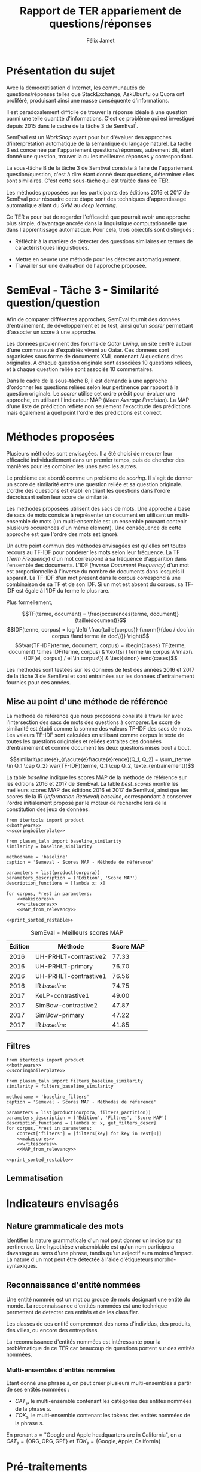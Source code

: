 #+TITLE: Rapport de TER appariement de questions/réponses
#+AUTHOR: Félix Jamet
#+OPTIONS: tags:nil
#+LATEX_HEADER: \newcommand{\norm}[1]{\left\lVert#1\right\rVert}
#+LATEX_HEADER: \newcommand{\var}[1]{{\operatorname{\mathit{#1}}}}
#+LATEX_HEADER: \let\oldtextbf\textbf
#+LATEX_HEADER: \renewcommand{\textbf}[1]{\textcolor{red}{\oldtextbf{#1}}}
#+PROPERTY: header-args:ipython :eval no-export :results output drawer replace :exports results
* noweb                                                            :noexport:
:PROPERTIES:
:header-args:ipython: tangle: no :eval never
:END:

#+NAME: traincorpus
#+BEGIN_SRC ipython
  corpora = {'train2016p1': 'SemEval2016-Task3-CQA-QL-train-part1.xml'}
#+END_SRC

#+NAME: devcorpus
#+BEGIN_SRC ipython
  corpora = {'dev': 'SemEval2017-Task3-CQA-QL-dev.xml'}
#+END_SRC

#+NAME: bothyears
#+BEGIN_SRC ipython
  corpora = {'2016': 'SemEval2016-Task3-CQA-QL-test-input.xml',
             '2017': 'SemEval2017-task3-English-test-input.xml',}

  relevancy = {'2016': 'scorer/SemEval2016-Task3-CQA-QL-test.xml.subtaskB.relevancy',
               '2017': 'scorer/SemEval2017-Task3-CQA-QL-test.xml.subtaskB.relevancy'}
#+END_SRC

#+NAME: scoreutils
#+BEGIN_SRC ipython
  import subprocess
  from plasem_algostruct import transformtree

  def compute_relqs_scores(orgqnode, scorer):
      return {relid: scorer(orgqnode['org'], orgqnode[relid])
              for relid in orgqnode.keys() - {'org'}}

  def make_score_tree(document_tree, scorer):
      return transformtree(
          lambda x: compute_relqs_scores(x, scorer),
          document_tree,
          0
      )

  def getmapscore(predfilename):
      score = subprocess.run(
          ['./extractMAP.sh', predfilename], stdout=subprocess.PIPE)
      return score.stdout.decode('utf-8').strip('\n')

  from collections import Iterable
  def flatten(*args):
      for el in args:
          if isinstance(el, Iterable) and not isinstance(el, (str, bytes)):
              yield from flatten(*el)
          else:
              yield el

  def getpredfilename(*args):
      return 'predictions/rapport_' + '_'.join(flatten(args, 'scores.pred'))

  def orgmodetable(matrix, header=False):
      maxlen = [0] * len(matrix[0])
      for line in matrix:
          for i, cell in enumerate(line):
              if len(maxlen) <= i or len(str(cell)) > maxlen[i]:
                  maxlen[i] = len(str(cell))

      def orgmodeline(line, fill=' '):
          joinsep = fill + '|' + fill
          return '|' + fill + joinsep.join(
              str(cell) + fill * (mlen - len(str(cell)))
              for cell, mlen in zip(line, maxlen)
          ) + fill + '|'

      result = ''
      if header:
          result = orgmodeline(matrix[0]) + '\n' + \
              orgmodeline(('-') * len(maxlen), fill='-') + '\n'
          matrix = matrix[1:]
      result += '\n'.join(orgmodeline(line) for line in matrix)
      return result

#+END_SRC

#+NAME: loaddoctrees
#+BEGIN_SRC ipython
  import spacy
  from plasem_taln import inverse_document_frequencies
  from plasem_semeval import make_or_load_semeval_document_tree
  from semeval_xml import get_semeval_content

  nlp = spacy.load('en')
  doctrees = {
      corpus: make_or_load_semeval_document_tree(
          corpusxml,
          'spacy_en_' + corpus + '_questions.pickle',
          nlp,
          get_semeval_content)
      for corpus, corpusxml in corpora.items()
  }

  training_file = 'SemEval2016-Task3-CQA-QL-train-part1.xml'
  traindoctree = make_or_load_semeval_document_tree(
      training_file,
      'spacy_en_train2016p1_questions.pickle',
      nlp,
      get_semeval_content)

  inversedocfreqs = inverse_document_frequencies(
      [[str(tok) for tok in doc]
       for org in traindoctree.values()
       for doc in org.values()]
  )
  outofcorpusvalue = max(inversedocfreqs.values())

  context = {'inversedocfreqs': inversedocfreqs,
             'outofcorpusvalue': outofcorpusvalue}
#+END_SRC

#+NAME: scoringboilerplate
#+BEGIN_SRC ipython :noweb yes
  <<scoreutils>>

  <<loaddoctrees>>
 
  <<filters>>

  restable = []
#+END_SRC

#+NAME: makescores
#+BEGIN_SRC ipython
  from plasem_semeval import write_scores_to_file
  from plasem_taln import comparator

  comp = comparator(context, similarity)
  scores = make_score_tree(
      doctrees[corpus],
      comp.getscore
  )
#+END_SRC

#+NAME: writescores
#+BEGIN_SRC ipython
  predfile = getpredfilename(methodname, corpus, *rest)
  write_scores_to_file(scores, predfile)
#+END_SRC

#+NAME: MAP_from_relevancy
#+BEGIN_SRC ipython
  from plasem_semeval import measure_from_semeval_relevancy
  from plasem_algostruct import mean_average_precision

  MAP = measure_from_semeval_relevancy(
      mean_average_precision,
      relevancy[corpus],
      scores)

  restable.append([*(description_functions[i](value)
                     for i, value in enumerate((corpus, *rest))),
                   '%.2f' % (100 * MAP)])
#+END_SRC

#+NAME: MAP_from_xml
#+BEGIN_SRC ipython
  from plasem_semeval import measure_from_semeval_relevancy
  from plasem_algostruct import mean_average_precision

  MAP = measure_from_semeval_xml(
      mean_average_precision,
      relevancy[corpus],
      scores)

  restable.append([*(description_functions[i](value)
                     for i, value in enumerate((corpus, *rest))),
                   '%.2f' % (100 * MAP)])

#+END_SRC

#+NAME: restable_viaSH
#+BEGIN_SRC ipython
  restable = [[*(description_functions[i](parameter_values[i])
                 for i in range(0,len(parameter_values))),
               getmapscore(getpredfilename(methodname, *parameter_values))]
              for parameter_values in parameters]
#+END_SRC

#+NAME: print_sorted_restable
#+BEGIN_SRC ipython
  restable.sort(key=lambda x: x[-1], reverse=True)
  restable.sort(key=lambda x: x[0])
  restable.insert(0, parameters_description)

  print('#+NAME:', methodname)
  print('#+CAPTION:', caption)
  print(orgmodetable(restable, header=True))
  print()
#+END_SRC

** Filtres
#+NAME: filters
#+BEGIN_SRC ipython
  MAPPSENT_STOPWORDS = set(open('stopwords_en.txt', 'r').read().splitlines())

  def isnotstopword(word):
      return word not in MAPPSENT_STOPWORDS

  lenfilters = {
      'gtr1': lambda word: len(word) > 1,
      'gtr2': lambda word: len(word) > 2,
      'gtr3': lambda word: len(word) > 3,
      'gtr4': lambda word: len(word) > 4,
  }

  nolenfilters = {
      'nostopwords': isnotstopword,
  }

  filters = {}
  filters.update(lenfilters)
  filters.update(nolenfilters)
  filters.update({ 'nofilter': lambda x: True })

  all_filters_descr = {
      'gtr1': '$\leq 1$',
      'gtr2': '$\leq 2$',
      'gtr3': '$\leq 3$',
      'gtr4': '$\leq 4$',
      'nostopwords': 'Mots outils',
      'nofilter': 'Pas de filtre',
  }

  all_indicators_descr = {
      'named_entities_text': 'Textes des entités nommées',
      'named_entities_label': 'Étiquettes des entités nommées',
      'tokens': 'Tokens',
      'lemmas': 'Lemmes',
  }

  def get_filters_descr(filters):
      return ', '.join(all_filters_descr[key] for key in filters)

  def get_indicator_descr(indicator):
      return all_indicators_descr[indicator]

  def get_doctree_descr(doctree):
      return all_doctrees_descr[doctree]

  from itertools import combinations
  def nonemptypartitions(iterable):
      for i in range(1, len(iterable) + 1):
          for perm in combinations(iterable, i):
              yield perm


  def join_predicates(iterable_preds):
      def joinedlocal(element):
          for pred in iterable_preds:
              if not pred(element):
                  return False
          return True
      print('joining', *(pred for pred in iterable_preds))
      return joinedlocal


  filters_partition = list(nonemptypartitions(nolenfilters))

  for len_and_nolen in product(nolenfilters, lenfilters):
      filters_partition.append(len_and_nolen)

  for lenfilter in lenfilters:
      filters_partition.append((lenfilter,))

  filters_partition.append(('nofilter',))
#+END_SRC

* Scripts                                                          :noexport:
#+BEGIN_SRC  ipython :eval no-export :noweb yes :session ponderation :tangle ponderation.py :shebang "#!/usr/bin/env python3" :results output drawer replace
  from itertools import product, count
  # <<traincorpus>>
  # <<devcorpus>>
  <<bothyears>>
  <<scoringboilerplate>>

  from plasem_taln import generic_weights_scorer, noun_weighter

  methodname = 'noun_ponderation'
  caption = 'Semeval - Scores MAP - Méthodes de référence'

  def frange(start, end=None, inc=1.0):
      if end is None:
          end = start + 0.0 # Ensure a float value for 'end'
          start = 0.0
      for i in count():
          next = start + i * inc
          if (inc>0.0 and next>=end) or (inc<0.0 and next<=end):
              break
          yield next

  ponderations = list(frange(0, 1, 0.02))

  parameters = list(product(corpora, ponderations))
  parameters_description = ('Édition', 'Ponderation', 'Score MAP')
  description_functions = [lambda x: x, lambda x: '%.2f' % (x)]

  for corpus, *rest in parameters:
      def noun_weight_similarity(context, reference, candidate):
          return generic_weights_scorer(context,
                                        reference,
                                        candidate,
                                        [(rest[0], noun_weighter)])
      similarity = noun_weight_similarity
      context['filters'] = [filters['gtr2']]
      context['wordex'] = lambda x: str(x).lower()

      <<makescores>>
      # <<MAP_from_xml>>
      <<MAP_from_relevancy>>

  <<print_sorted_restable>>
#+END_SRC

#+RESULTS:
:RESULTS:
#+NAME: noun_ponderation
#+CAPTION: Semeval - Scores MAP - Méthodes de référence
| Édition | Ponderation | Score MAP |
|---------|-------------|-----------|
| 2016    | 0.96        | 74.69     |
| 2016    | 0.98        | 74.67     |
| 2016    | 0.70        | 74.62     |
| 2016    | 0.72        | 74.52     |
| 2016    | 0.66        | 74.51     |
| 2016    | 0.74        | 74.40     |
| 2016    | 0.94        | 74.40     |
| 2016    | 0.76        | 74.37     |
| 2016    | 0.68        | 74.34     |
| 2016    | 0.78        | 74.33     |
| 2016    | 0.80        | 74.23     |
| 2016    | 0.46        | 74.16     |
| 2016    | 0.48        | 74.10     |
| 2016    | 0.92        | 74.05     |
| 2016    | 0.90        | 74.04     |
| 2016    | 0.82        | 74.02     |
| 2016    | 0.84        | 74.00     |
| 2016    | 0.88        | 73.99     |
| 2016    | 0.86        | 73.96     |
| 2016    | 0.50        | 73.87     |
| 2016    | 0.44        | 73.85     |
| 2016    | 0.58        | 73.83     |
| 2016    | 0.60        | 73.82     |
| 2016    | 0.40        | 73.73     |
| 2016    | 0.56        | 73.72     |
| 2016    | 0.64        | 73.70     |
| 2016    | 0.54        | 73.66     |
| 2016    | 0.42        | 73.61     |
| 2016    | 0.52        | 73.57     |
| 2016    | 0.62        | 73.51     |
| 2016    | 0.38        | 73.41     |
| 2016    | 0.34        | 73.20     |
| 2016    | 0.36        | 73.19     |
| 2016    | 0.32        | 72.82     |
| 2016    | 0.30        | 72.43     |
| 2016    | 0.28        | 72.09     |
| 2016    | 0.24        | 71.86     |
| 2016    | 0.26        | 71.86     |
| 2016    | 0.22        | 70.98     |
| 2016    | 0.20        | 70.94     |
| 2016    | 0.18        | 70.87     |
| 2016    | 0.16        | 70.69     |
| 2016    | 0.14        | 70.26     |
| 2016    | 0.08        | 70.14     |
| 2016    | 0.12        | 70.12     |
| 2016    | 0.10        | 70.11     |
| 2016    | 0.06        | 69.94     |
| 2016    | 0.04        | 69.60     |
| 2016    | 0.02        | 68.68     |
| 2016    | 0.00        | 67.20     |
| 2017    | 0.40        | 46.99     |
| 2017    | 0.42        | 46.72     |
| 2017    | 0.38        | 46.61     |
| 2017    | 0.36        | 46.55     |
| 2017    | 0.34        | 46.52     |
| 2017    | 0.44        | 46.47     |
| 2017    | 0.24        | 46.22     |
| 2017    | 0.60        | 46.22     |
| 2017    | 0.62        | 46.18     |
| 2017    | 0.48        | 46.17     |
| 2017    | 0.22        | 46.16     |
| 2017    | 0.46        | 46.16     |
| 2017    | 0.64        | 46.15     |
| 2017    | 0.66        | 46.14     |
| 2017    | 0.50        | 46.07     |
| 2017    | 0.32        | 46.02     |
| 2017    | 0.30        | 46.00     |
| 2017    | 0.68        | 45.97     |
| 2017    | 0.58        | 45.91     |
| 2017    | 0.26        | 45.87     |
| 2017    | 0.28        | 45.81     |
| 2017    | 0.56        | 45.81     |
| 2017    | 0.70        | 45.79     |
| 2017    | 0.52        | 45.71     |
| 2017    | 0.54        | 45.71     |
| 2017    | 0.20        | 45.49     |
| 2017    | 0.94        | 45.48     |
| 2017    | 0.92        | 45.47     |
| 2017    | 0.18        | 45.45     |
| 2017    | 0.78        | 45.44     |
| 2017    | 0.96        | 45.43     |
| 2017    | 0.98        | 45.40     |
| 2017    | 0.76        | 45.34     |
| 2017    | 0.72        | 45.25     |
| 2017    | 0.16        | 45.22     |
| 2017    | 0.88        | 45.18     |
| 2017    | 0.90        | 45.14     |
| 2017    | 0.74        | 45.11     |
| 2017    | 0.80        | 44.94     |
| 2017    | 0.82        | 44.74     |
| 2017    | 0.84        | 44.74     |
| 2017    | 0.14        | 44.64     |
| 2017    | 0.86        | 44.62     |
| 2017    | 0.12        | 44.40     |
| 2017    | 0.10        | 43.81     |
| 2017    | 0.08        | 42.38     |
| 2017    | 0.06        | 42.12     |
| 2017    | 0.04        | 41.51     |
| 2017    | 0.00        | 40.72     |
| 2017    | 0.02        | 40.58     |

:END:


* Présentation du sujet
Avec la démocratisation d'Internet, les communautés de questions/réponses telles que StackExchange, AskUbuntu ou Quora ont proliféré, produisant ainsi une masse conséquente d'informations.

Il est paradoxalement difficile de trouver la réponse idéale à une question parmi une telle quantité d'informations. C'est ce problème qui est investigué depuis 2015 dans le cadre de la tâche 3 de SemEval[fn:semevaltask3].

[fn:semevaltask3] Voir http://alt.qcri.org/semeval2017/task3/.


SemEval est un /WorkShop/ ayant pour but d'évaluer des approches d'interprétation automatique de la sémantique du langage naturel.
La tâche 3 est concernée par l'appariement questions/réponses, autrement dit, étant donné une question, trouver la ou les meilleures réponses y correspondant.

La sous-tâche B de la tâche 3 de SemEval consiste à faire de l'appariement question/question, c'est à dire étant donné deux questions, déterminer elles sont similaires.
C'est cette sous-tâche qui est traitée dans ce TER.

Les méthodes proposées par les participants des éditions 2016 et 2017 de SemEval pour résoudre cette étape sont des techniques d'apprentissage automatique allant du SVM au /deep learning/.
# *(pas sûr ; le rapport de semeval 2016 stipule de (Franco-Salvador et al., 2016) que "They use distributed representations of words, knowledge graphs generated with BabelNet, and frames from FrameNet.", j'ai pas l'impression que c'est du /machine learning/)*

Ce TER a pour but de regarder l'efficacité que pourrait avoir une approche plus simple, d'avantage ancrée dans la linguistique computationnelle que dans l'apprentissage automatique.
Pour cela, trois objectifs sont distingués :
 - Réfléchir à la manière de détecter des questions similaires en termes de caractéristiques linguistiques.
# (d'indicateurs et de marqueurs linguistiques.)
 - Mettre en oeuvre une méthode pour les détecter automatiquement.
 - Travailler sur une évaluation de l'approche proposée.

* SemEval - Tâche 3 - Similarité question/question
Afin de comparer différentes approches, SemEval fournit des données d'entrainement, de développement et de test, ainsi qu'un /scorer/ permettant d'associer un score à une approche.

Les données proviennent des forums de /Qatar Living/, un site centré autour d'une communauté d'expatriés vivant au Qatar.
Ces données sont organisées sous forme de documents XML contenant $N$ questions dites originales.
À chaque question originale sont associées 10 questions reliées, et à chaque question reliée sont associés 10 commentaires.

Dans le cadre de la sous-tâche B, il est demandé à une approche d'ordonner les questions reliées selon leur pertinence par rapport à la question originale.
Le /scorer/ utilise cet ordre prédit pour évaluer une approche, en utilisant l'indicateur MAP (/Mean Average Precision/).
La MAP d'une liste de prédiction reflète non seulement l'exactitude des prédictions mais également à quel point l'ordre des prédictions est correct.

* Méthodes proposées
Plusieurs méthodes sont envisagées. Il a été choisi de mesurer leur efficacité individuellement dans un premier temps, puis de chercher des manières pour les combiner les unes avec les autres.

Le problème est abordé comme un problème de /scoring/. Il s'agit de donner un score de similarité entre une question reliée et sa question originale. L'ordre des questions est établi en triant les questions dans l'ordre décroissant selon leur score de similarité.

Les méthodes proposées utilisent des sacs de mots. Une approche à base de sacs de mots consiste à représenter un document en utilisant un multi-ensemble de mots (un multi-ensemble est un ensemble pouvant contenir plusieurs occurences d'un même élément).
Une conséquence de cette approche est que l'ordre des mots est ignoré.

Un autre point commun des méthodes envisagées est qu'elles ont toutes recours au TF-IDF pour pondérer les mots selon leur fréquence.
La TF (/Term Frequency/) d'un mot correspond à sa fréquence d'apparition dans l'ensemble des documents.
L'IDF (/Inverse Document Frequency/) d'un mot est proportionnelle à l'inverse du nombre de documents dans lesquels il apparaît.
La TF-IDF d'un mot présent dans le corpus correspond à une combinaison de sa TF et de son IDF.
Si un mot est absent du corpus, sa TF-IDF est égale à l'IDF du terme le plus rare.
# *pas sûr que ça soit la bonne manière de faire*
Plus formellement,

\[TF(terme, document) = \frac{occurences(terme, document)}{taille(document)}\]
\[IDF(terme, corpus) = log \left( \frac{taille(corpus)}
{\norm{\{doc / doc \in corpus \land terme \in doc\}}} \right)\]
\[\var{TF-IDF}(terme, document, corpus) =
\begin{cases}
TF(terme, document) \times IDF(terme, corpus) & \text{si } terme \in corpus \\
\max(\{IDF(el, corpus) / el \in corpus\}) & \text{sinon}
\end{cases}\]

Les méthodes sont testées sur les données de test des années 2016 et 2017 de la tâche 3 de SemEval et sont entrainées sur les données d'entrainement fournies pour ces années.

** Mise au point d'une méthode de référence
La méthode de référence que nous proposons consiste à travailler avec l'intersection des sacs de mots des questions à comparer. Le score de similarité est établi comme la somme des valeurs TF-IDF des sacs de mots. Les valeurs TF-IDF sont calculées en utilisant comme corpus le texte de toutes les questions originales et reliées extraites des données d'entrainement et comme document les deux questions mises bout à bout.

\[similarit\acute{e}_{r\acute{e}f\acute{e}rence}(Q_1, Q_2) =
\sum_{terme \in Q_1 \cap Q_2} \var{TF-IDF}(terme, Q_1 \cup Q_2, texte_{entrainement})\]

La table [[baseline]] indique les scores MAP de la méthode de référence sur les éditions 2016 et 2017 de SemEval. La table [[best_scores]] montre les meilleurs scores MAP des éditions 2016 et 2017 de SemEval, ainsi que les scores de la IR (/Information Retrieval/) /baseline/, correspondant à conserver l'ordre initialement proposé par le moteur de recherche lors de la constitution des jeux de données.

#+BEGIN_SRC ipython :eval no-export :noweb yes :session baselineexec :tangle rapport_baseline.py :shebang "#!/usr/bin/env python3" :results output drawer replace
  from itertools import product
  <<bothyears>>
  <<scoringboilerplate>>

  from plasem_taln import baseline_similarity
  similarity = baseline_similarity

  methodname = 'baseline'
  caption = 'Semeval - Scores MAP - Méthode de référence'

  parameters = list(product(corpora))
  parameters_description = ('Édition', 'Score MAP')
  description_functions = [lambda x: x]

  for corpus, *rest in parameters:
      <<makescores>>
      <<writescores>>
      <<MAP_from_relevancy>>

  <<print_sorted_restable>>
#+END_SRC

#+RESULTS:
:RESULTS:
#+NAME: baseline
#+CAPTION: Semeval - Scores MAP - Méthode de référence
| Édition | Score MAP |
|---------|-----------|
| 2016    | 71.48     |
| 2017    | 44.21     |

:END:

#+NAME: best_scores
#+ATTR_LATEX: :placement [p]
#+CAPTION: SemEval - Meilleurs scores MAP
| Édition | Méthode               | Score MAP  |
|---------+-----------------------+------------|
|    2016 | UH-PRHLT-contrastive2 |      77.33 |
|    2016 | UH-PRHLT-primary      |      76.70 |
|    2016 | UH-PRHLT-contrastive1 |      76.56 |
|    2016 | IR /baseline/         |      74.75 |
|    2017 | KeLP-contrastive1     |      49.00 |
|    2017 | SimBow-contrastive2   |      47.87 |
|    2017 | SimBow-primary        |      47.22 |
|    2017 | IR /baseline/         |      41.85 |

** Filtres


#+BEGIN_SRC ipython :eval no-export :noweb yes :session baselinefiltersexec :tangle rapport_baseline_filters.py :shebang "#!/usr/bin/env python3" :results output drawer replace
  from itertools import product
  <<bothyears>>
  <<scoringboilerplate>>

  from plasem_taln import filters_baseline_similarity
  similarity = filters_baseline_similarity

  methodname = 'baseline_filters'
  caption = 'Semeval - Scores MAP - Méthodes de référence'

  parameters = list(product(corpora, filters_partition))
  parameters_description = ('Édition', 'Filtres', 'Score MAP')
  description_functions = [lambda x: x, get_filters_descr]
  for corpus, *rest in parameters:
      context['filters'] = [filters[key] for key in rest[0]]
      <<makescores>>
      <<writescores>>
      <<MAP_from_relevancy>>

  <<print_sorted_restable>>
#+END_SRC

#+RESULTS:
:RESULTS:
#+NAME: baseline_filters
#+CAPTION: Semeval - Scores MAP - Méthodes de référence
| Édition | Filtres               | Score MAP |
|---------|-----------------------|-----------|
| 2016    | Mots outils, $\leq 1$ | 75.42     |
| 2016    | Mots outils, $\leq 2$ | 75.04     |
| 2016    | $\leq 1$              | 74.58     |
| 2016    | $\leq 3$              | 74.42     |
| 2016    | Mots outils, $\leq 4$ | 74.21     |
| 2016    | $\leq 4$              | 74.06     |
| 2016    | Mots outils, $\leq 3$ | 73.97     |
| 2016    | $\leq 2$              | 73.87     |
| 2016    | Mots outils           | 73.76     |
| 2016    | Pas de filtre         | 73.19     |
| 2017    | $\leq 1$              | 46.89     |
| 2017    | Mots outils, $\leq 1$ | 46.35     |
| 2017    | Mots outils, $\leq 2$ | 46.08     |
| 2017    | $\leq 2$              | 46.07     |
| 2017    | $\leq 3$              | 45.59     |
| 2017    | Pas de filtre         | 45.56     |
| 2017    | Mots outils           | 45.53     |
| 2017    | Mots outils, $\leq 3$ | 45.46     |
| 2017    | Mots outils, $\leq 4$ | 41.80     |
| 2017    | $\leq 4$              | 40.47     |

:END:

** Lemmatisation
* Indicateurs envisagés
** Nature grammaticale des mots
Identifier la nature grammaticale d'un mot peut donner un indice sur sa pertinence.
Une hypothèse vraisemblable est qu'un nom participera davantage au sens d'une phrase, tandis qu'un adjectif aura moins d'impact.
La nature d'un mot peut être détectée à l'aide d'étiqueteurs morpho-syntaxiques.

** Reconnaissance d'entité nommées
Une entité nommée est un mot ou groupe de mots designant une entité du monde.
La reconnaissance d'entités nommées est une technique permettant de detecter ces entités et de les classifier.

Les classes de ces entité comprennent des noms d'individus, des produits, des villes, ou encore des entreprises.

La reconnaissance d'entités nommées est intéressante pour la problématique de ce TER car beaucoup de questions portent sur des entités nommées.

*** Multi-ensembles d'entités nommées
Étant donné une phrase $s$, on peut créer plusieurs multi-ensembles à partir de ses entités nommées :
 - $CAT_s$, le multi-ensemble contenant les catégories des entités nommées de la phrase $s$.
 - $TOK_s$, le multi-ensemble contenant les tokens des entités nommées de la phrase $s$.

En prenant $s = \text{"Google and Apple headquarters are in California"}$, on a
$CAT_s = \{\text{ORG}, \text{ORG}, \text{GPE}\}$ et $TOK_s = \{\text{Google}, \text{Apple}, \text{California}\}$

* Pré-traitements
L'étape de pré-traitement consiste à utiliser des techniques simples

** Mots-outils

** Filtres

** Majuscules

* Techniques de TALN (à incorporer au fur et à mesure de l'écriture)

** Racinisation (/stemming/) et lemmatisation
Le but des ces deux techniques est de modifier un mot (typiquement d'ôter des suffixes) afin d'en obtenir une forme simplifiée.
Cette forme simplifiée permet d'associer des mots dérivant d'une même racine.

La différence entre ces deux techniques se situe dans la forme simplifiée qu'elle permettent d'obtenir.
Un racinisateur permet de générer une racine (ou radical), qui est une forme artificielle, tandis qu'un lemmatisateur génère un lemme, correspondant à un terme d'usage.
Par exemple, le mot "chercher" pourra être racinisé en "cherch", mais sera lemmatisé en "cherche".

Cette technique a son utilité dans la tâche de modifier des textes afin de mieux pouvoir les comparer, car elle permet d'une part de donner une forme commune à des termes proches, les rendant ainsi directement comparable, et d'autre part de réduire la diversité linguistique tout en préservant la semantique.

* Perspectives

** Dictionnaire de synonymes (wordnet)

** Suppression de bruit
Signatures, nombres, "utilisation créative des signes de ponctuation", détection de fautes, obligations sociales et remerciements, abbréviations

** Vocabulaire spécifique
Comparer avec d'autres corpus (corpora ?) pour voir quels termes sont spécifiques à quatar living et réfléchir à comment traiter les termes spécifiques

** Forme interrogative
La forme interrogative est à priori simple à détecter en anglais et pourrait être un bon critère pour extraire les passages les plus importants.
